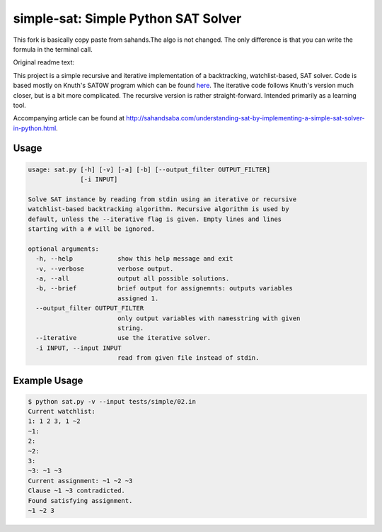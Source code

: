 simple-sat: Simple Python SAT Solver
====================================

This fork is basically copy paste from sahands.The algo is not changed. The only difference is that you can write
the formula in the terminal call.

Original readme text:

This project is a simple recursive and iterative implementation of a
backtracking, watchlist-based, SAT solver. Code is based mostly on Knuth's
SAT0W program which can be found
`here <http://www-cs-faculty.stanford.edu/~uno/programs.html>`_. The iterative
code follows Knuth's version much closer, but is a bit more complicated. The
recursive version is rather straight-forward. Intended primarily as a
learning tool.

Accompanying article can be found at
`http://sahandsaba.com/understanding-sat-by-implementing-a-simple-sat-solver-in-python.html
<http://sahandsaba.com/understanding-sat-by-implementing-a-simple-sat-solver-in-python.html>`_.


Usage
-----

.. code-block:: text

    usage: sat.py [-h] [-v] [-a] [-b] [--output_filter OUTPUT_FILTER]
                  [-i INPUT]

    Solve SAT instance by reading from stdin using an iterative or recursive
    watchlist-based backtracking algorithm. Recursive algorithm is used by
    default, unless the --iterative flag is given. Empty lines and lines 
    starting with a # will be ignored.

    optional arguments:
      -h, --help            show this help message and exit
      -v, --verbose         verbose output.
      -a, --all             output all possible solutions.
      -b, --brief           brief output for assignemnts: outputs variables
                            assigned 1.
      --output_filter OUTPUT_FILTER
                            only output variables with namesstring with given
                            string.
      --iterative           use the iterative solver.
      -i INPUT, --input INPUT
                            read from given file instead of stdin.

Example Usage
-------------

.. code-block:: text

    $ python sat.py -v --input tests/simple/02.in
    Current watchlist:
    1: 1 2 3, 1 ~2
    ~1:
    2:
    ~2:
    3:
    ~3: ~1 ~3
    Current assignment: ~1 ~2 ~3
    Clause ~1 ~3 contradicted.
    Found satisfying assignment.
    ~1 ~2 3
